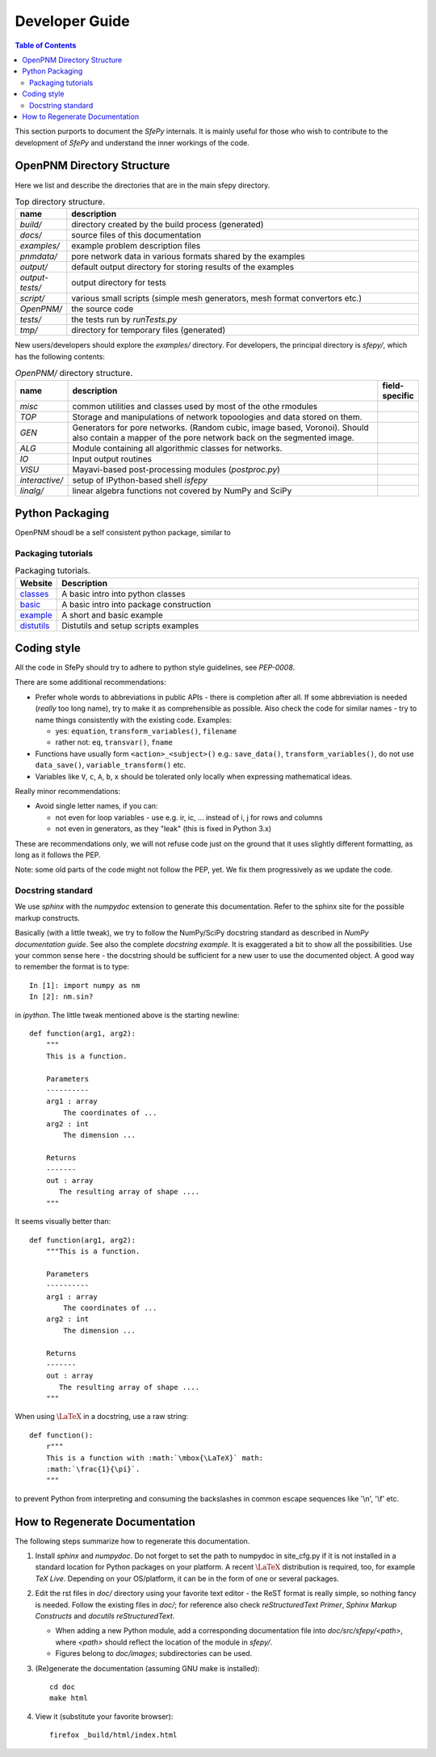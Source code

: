 .. highlight:: python
   :linenothreshold: 3


Developer Guide
===============

.. contents:: Table of Contents
   :local:
   :backlinks: top

This section purports to document the *SfePy* internals. It is mainly useful
for those who wish to contribute to the development of  *SfePy* and understand
the inner workings of the code.

OpenPNM Directory Structure
---------------------------

Here we list and describe the directories that are in the main sfepy
directory.

.. list-table:: Top directory structure.
   :widths: 10 90
   :header-rows: 1

   * - name
     - description
   * - `build/`
     - directory created by the build process (generated)
   * - `docs/`
     - source files of this documentation
   * - `examples/`
     - example problem description files
   * - `pnmdata/`
     - pore network data in various formats shared by the examples
   * - `output/`
     - default output directory for storing results of the examples
   * - `output-tests/`
     - output directory for tests
   * - `script/`
     - various small scripts (simple mesh generators, mesh format
       convertors etc.)
   * - `OpenPNM/`
     - the source code
   * - `tests/`
     - the tests run by `runTests.py`
   * - `tmp/`
     - directory for temporary files (generated)

New users/developers 
should explore the `examples/` directory. For developers, the principal
directory is `sfepy/`, which has the following contents:

.. list-table:: `OpenPNM/` directory structure.
   :widths: 10 80 10
   :header-rows: 1

   * - name
     - description
     - field-specific
   * - `misc`
     - common utilities and classes used by most of the othe rmodules
     -
   * - `TOP`
     - Storage and manipulations of network topoologies and data stored on them.
     -
   * - `GEN`
     - Generators for pore networks. (Random cubic, image based, Voronoi). Should also contain
       a mapper of the pore network back on the segmented image.
     -
   * - `ALG`
     - Module containing all algorithmic classes for networks.
     -
   * - `IO`
     - Input output routines
     -
   * - `VISU`
     - Mayavi-based post-processing modules (`postproc.py`)
     -   
   * - `interactive/`
     - setup of IPython-based shell `isfepy`
     -
   * - `linalg/`
     - linear algebra functions not covered by NumPy and SciPy
     -

.. _python_packaging:

Python Packaging
----------------

OpenPNM shoudl be a self consistent python package, similar to

Packaging tutorials
^^^^^^^^^^^^^^^^^^^


.. list-table:: Packaging tutorials.
   :widths: 10 90
   :header-rows: 1
   
   * - Website
     - Description
   * - `classes <http://docs.python.org/2/tutorial/classes.html>`__
     - A basic intro into python classes
   * - `basic <http://guide.python-distribute.org/creation.html>`__
     - A basic intro into package construction
   * - `example <http://www.blog.pythonlibrary.org/2012/07/08/python-201-creating-modules-and-packages/>`__
     - A short and basic example
   * - `distutils <http://docs.python.org/2/distutils/setupscript.html>`__
     - Distutils and setup scripts examples


.. _coding_style:

Coding style
------------

All the code in SfePy should try to adhere to python style guidelines, see
`PEP-0008`.

There are some additional recommendations:

- Prefer whole words to abbreviations in public APIs - there is completion
  after all. If some abbreviation is needed (*really* too long name), try to
  make it as comprehensible as possible. Also check the code for similar
  names - try to name things consistently with the existing code. Examples:

  - yes: ``equation``, ``transform_variables()``, ``filename``
  - rather not: ``eq``, ``transvar()``, ``fname``

- Functions have usually form ``<action>_<subject>()`` e.g.: ``save_data()``,
  ``transform_variables()``, do not use ``data_save()``,
  ``variable_transform()`` etc.
- Variables like ``V``, ``c``, ``A``, ``b``, ``x`` should be tolerated only
  locally when expressing mathematical ideas.

Really minor recommendations:

- Avoid single letter names, if you can:

  - not even for loop variables - use e.g. ir, ic, ... instead of i, j for rows
    and columns
  - not even in generators, as they "leak" (this is fixed in Python 3.x)

These are recommendations only, we will not refuse code just on the ground that
it uses slightly different formatting, as long as it follows the PEP.

Note: some old parts of the code might not follow the PEP, yet. We fix them
progressively as we update the code.



Docstring standard
^^^^^^^^^^^^^^^^^^

We use `sphinx` with the `numpydoc` extension to generate this
documentation. Refer to the sphinx site for the possible markup constructs.

Basically (with a little tweak), we try to follow the NumPy/SciPy docstring
standard as described in `NumPy documentation guide`. See also the complete
`docstring example`. It is exaggerated a bit to show all the
possibilities. Use your common sense here - the docstring should be sufficient
for a new user to use the documented object. A good way to remember the format
is to type::

    In [1]: import numpy as nm
    In [2]: nm.sin?

in `ipython`. The little tweak mentioned above is the starting newline::

    def function(arg1, arg2):
        """
	This is a function.

        Parameters
        ----------
        arg1 : array
            The coordinates of ...
        arg2 : int
            The dimension ...

        Returns
        -------
        out : array
           The resulting array of shape ....
        """

It seems visually better than::

    def function(arg1, arg2):
        """This is a function.

        Parameters
        ----------
        arg1 : array
            The coordinates of ...
        arg2 : int
            The dimension ...

        Returns
        -------
        out : array
           The resulting array of shape ....
        """

When using :math:`\mbox{\LaTeX}` in a docstring, use a raw string::

    def function():
        r"""
	This is a function with :math:`\mbox{\LaTeX}` math:
        :math:`\frac{1}{\pi}`.
	"""

to prevent Python from interpreting and consuming the backslashes in common
escape sequences like '\\n', '\\f' etc.

.. _how_to_regenerate_documentation:

How to Regenerate Documentation
-------------------------------

The following steps summarize how to regenerate this documentation.

#. Install `sphinx` and `numpydoc`. Do not forget to set the path to numpydoc
   in site_cfg.py if it is not installed in a standard location for Python
   packages on your platform. A recent :math:`\mbox{\LaTeX}` distribution is
   required, too, for example `TeX Live`. Depending on your OS/platform, it
   can be in the form of one or several packages.

#. Edit the rst files in `doc/` directory using your favorite text editor - the
   ReST format is really simple, so nothing fancy is needed. Follow the
   existing files in `doc/`; for reference also check `reStructuredText
   Primer`, `Sphinx Markup Constructs` and `docutils reStructuredText`.

   - When adding a new Python module, add a corresponding documentation file
     into `doc/src/sfepy/<path>`, where `<path>` should reflect the location of
     the module in `sfepy/`.

   - Figures belong to `doc/images`; subdirectories can be used.

#. (Re)generate the documentation (assuming GNU make is installed)::

    cd doc
    make html

#. View it (substitute your favorite browser)::

    firefox _build/html/index.html

